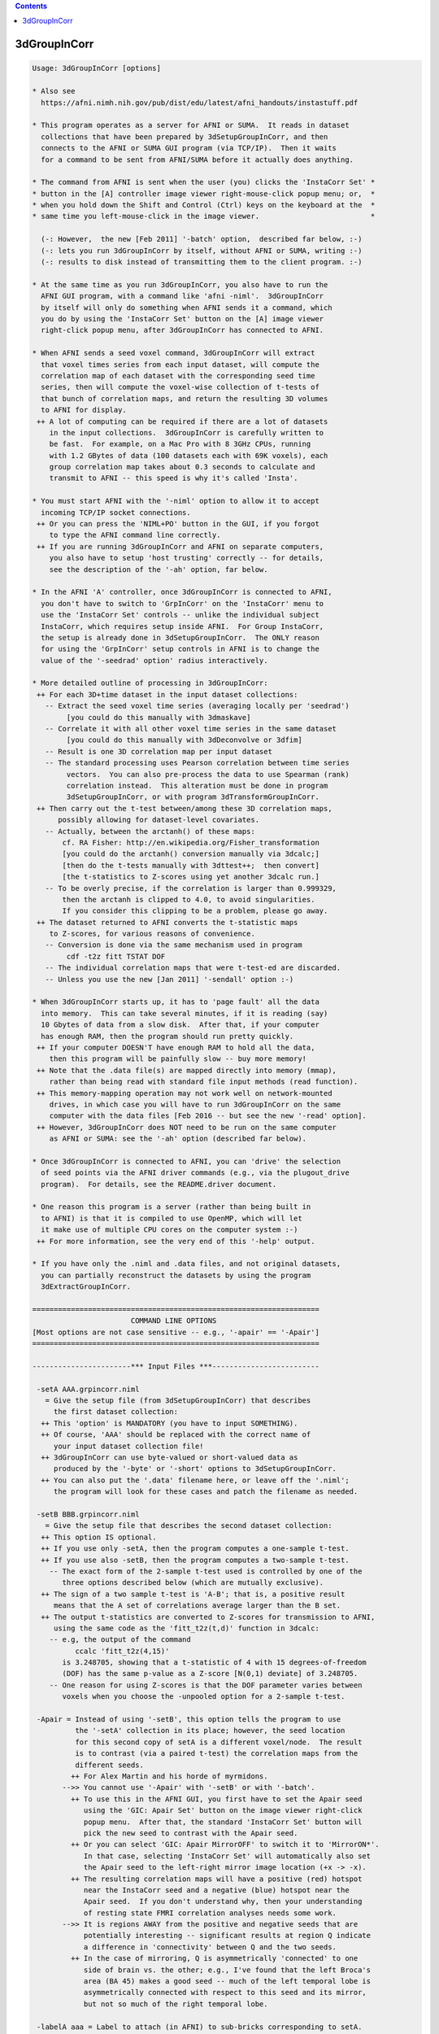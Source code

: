 .. contents:: 
    :depth: 4 

*************
3dGroupInCorr
*************

.. code-block:: none

    Usage: 3dGroupInCorr [options]
    
    * Also see
      https://afni.nimh.nih.gov/pub/dist/edu/latest/afni_handouts/instastuff.pdf
    
    * This program operates as a server for AFNI or SUMA.  It reads in dataset
      collections that have been prepared by 3dSetupGroupInCorr, and then
      connects to the AFNI or SUMA GUI program (via TCP/IP).  Then it waits
      for a command to be sent from AFNI/SUMA before it actually does anything.
    
    * The command from AFNI is sent when the user (you) clicks the 'InstaCorr Set' *
    * button in the [A] controller image viewer right-mouse-click popup menu; or,  *
    * when you hold down the Shift and Control (Ctrl) keys on the keyboard at the  *
    * same time you left-mouse-click in the image viewer.                          *
    
      (-: However,  the new [Feb 2011] '-batch' option,  described far below, :-)
      (-: lets you run 3dGroupInCorr by itself, without AFNI or SUMA, writing :-)
      (-: results to disk instead of transmitting them to the client program. :-)
    
    * At the same time as you run 3dGroupInCorr, you also have to run the
      AFNI GUI program, with a command like 'afni -niml'.  3dGroupInCorr
      by itself will only do something when AFNI sends it a command, which
      you do by using the 'InstaCorr Set' button on the [A] image viewer
      right-click popup menu, after 3dGroupInCorr has connected to AFNI.
    
    * When AFNI sends a seed voxel command, 3dGroupInCorr will extract
      that voxel times series from each input dataset, will compute the
      correlation map of each dataset with the corresponding seed time
      series, then will compute the voxel-wise collection of t-tests of
      that bunch of correlation maps, and return the resulting 3D volumes
      to AFNI for display.
     ++ A lot of computing can be required if there are a lot of datasets
        in the input collections.  3dGroupInCorr is carefully written to
        be fast.  For example, on a Mac Pro with 8 3GHz CPUs, running
        with 1.2 GBytes of data (100 datasets each with 69K voxels), each
        group correlation map takes about 0.3 seconds to calculate and
        transmit to AFNI -- this speed is why it's called 'Insta'.
    
    * You must start AFNI with the '-niml' option to allow it to accept
      incoming TCP/IP socket connections.
     ++ Or you can press the 'NIML+PO' button in the GUI, if you forgot
        to type the AFNI command line correctly.
     ++ If you are running 3dGroupInCorr and AFNI on separate computers,
        you also have to setup 'host trusting' correctly -- for details,
        see the description of the '-ah' option, far below.
    
    * In the AFNI 'A' controller, once 3dGroupInCorr is connected to AFNI,
      you don't have to switch to 'GrpInCorr' on the 'InstaCorr' menu to
      use the 'InstaCorr Set' controls -- unlike the individual subject
      InstaCorr, which requires setup inside AFNI.  For Group InstaCorr,
      the setup is already done in 3dSetupGroupInCorr.  The ONLY reason
      for using the 'GrpInCorr' setup controls in AFNI is to change the
      value of the '-seedrad' option' radius interactively.
    
    * More detailed outline of processing in 3dGroupInCorr:
     ++ For each 3D+time dataset in the input dataset collections:
       -- Extract the seed voxel time series (averaging locally per 'seedrad')
            [you could do this manually with 3dmaskave]
       -- Correlate it with all other voxel time series in the same dataset
            [you could do this manually with 3dDeconvolve or 3dfim]
       -- Result is one 3D correlation map per input dataset
       -- The standard processing uses Pearson correlation between time series
            vectors.  You can also pre-process the data to use Spearman (rank)
            correlation instead.  This alteration must be done in program
            3dSetupGroupInCorr, or with program 3dTransformGroupInCorr.
     ++ Then carry out the t-test between/among these 3D correlation maps,
          possibly allowing for dataset-level covariates.
       -- Actually, between the arctanh() of these maps:
           cf. RA Fisher: http://en.wikipedia.org/Fisher_transformation
           [you could do the arctanh() conversion manually via 3dcalc;]
           [then do the t-tests manually with 3dttest++;  then convert]
           [the t-statistics to Z-scores using yet another 3dcalc run.]
       -- To be overly precise, if the correlation is larger than 0.999329,
           then the arctanh is clipped to 4.0, to avoid singularities.
           If you consider this clipping to be a problem, please go away.
     ++ The dataset returned to AFNI converts the t-statistic maps
        to Z-scores, for various reasons of convenience.
       -- Conversion is done via the same mechanism used in program
            cdf -t2z fitt TSTAT DOF
       -- The individual correlation maps that were t-test-ed are discarded.
       -- Unless you use the new [Jan 2011] '-sendall' option :-)
    
    * When 3dGroupInCorr starts up, it has to 'page fault' all the data
      into memory.  This can take several minutes, if it is reading (say)
      10 Gbytes of data from a slow disk.  After that, if your computer
      has enough RAM, then the program should run pretty quickly.
     ++ If your computer DOESN'T have enough RAM to hold all the data,
        then this program will be painfully slow -- buy more memory!
     ++ Note that the .data file(s) are mapped directly into memory (mmap),
        rather than being read with standard file input methods (read function).
     ++ This memory-mapping operation may not work well on network-mounted
        drives, in which case you will have to run 3dGroupInCorr on the same
        computer with the data files [Feb 2016 -- but see the new '-read' option].
     ++ However, 3dGroupInCorr does NOT need to be run on the same computer
        as AFNI or SUMA: see the '-ah' option (described far below).
    
    * Once 3dGroupInCorr is connected to AFNI, you can 'drive' the selection
      of seed points via the AFNI driver commands (e.g., via the plugout_drive
      program).  For details, see the README.driver document.
    
    * One reason this program is a server (rather than being built in
      to AFNI) is that it is compiled to use OpenMP, which will let
      it make use of multiple CPU cores on the computer system :-)
     ++ For more information, see the very end of this '-help' output.
    
    * If you have only the .niml and .data files, and not original datasets,
      you can partially reconstruct the datasets by using the program
      3dExtractGroupInCorr.
    
    ===================================================================
                           COMMAND LINE OPTIONS
    [Most options are not case sensitive -- e.g., '-apair' == '-Apair']
    ===================================================================
    
    -----------------------*** Input Files ***-------------------------
    
     -setA AAA.grpincorr.niml
       = Give the setup file (from 3dSetupGroupInCorr) that describes
         the first dataset collection:
      ++ This 'option' is MANDATORY (you have to input SOMETHING).
      ++ Of course, 'AAA' should be replaced with the correct name of
         your input dataset collection file!
      ++ 3dGroupInCorr can use byte-valued or short-valued data as
         produced by the '-byte' or '-short' options to 3dSetupGroupInCorr.
      ++ You can also put the '.data' filename here, or leave off the '.niml';
         the program will look for these cases and patch the filename as needed.
    
     -setB BBB.grpincorr.niml
       = Give the setup file that describes the second dataset collection:
      ++ This option IS optional.
      ++ If you use only -setA, then the program computes a one-sample t-test.
      ++ If you use also -setB, then the program computes a two-sample t-test.
        -- The exact form of the 2-sample t-test used is controlled by one of the
           three options described below (which are mutually exclusive).
      ++ The sign of a two sample t-test is 'A-B'; that is, a positive result
         means that the A set of correlations average larger than the B set.
      ++ The output t-statistics are converted to Z-scores for transmission to AFNI,
         using the same code as the 'fitt_t2z(t,d)' function in 3dcalc:
        -- e.g, the output of the command
              ccalc 'fitt_t2z(4,15)'
           is 3.248705, showing that a t-statistic of 4 with 15 degrees-of-freedom
           (DOF) has the same p-value as a Z-score [N(0,1) deviate] of 3.248705.
        -- One reason for using Z-scores is that the DOF parameter varies between
           voxels when you choose the -unpooled option for a 2-sample t-test.
    
     -Apair = Instead of using '-setB', this option tells the program to use
              the '-setA' collection in its place; however, the seed location
              for this second copy of setA is a different voxel/node.  The result
              is to contrast (via a paired t-test) the correlation maps from the
              different seeds.
             ++ For Alex Martin and his horde of myrmidons.
           -->> You cannot use '-Apair' with '-setB' or with '-batch'.
             ++ To use this in the AFNI GUI, you first have to set the Apair seed
                using the 'GIC: Apair Set' button on the image viewer right-click
                popup menu.  After that, the standard 'InstaCorr Set' button will
                pick the new seed to contrast with the Apair seed.
             ++ Or you can select 'GIC: Apair MirrorOFF' to switch it to 'MirrorON*'.
                In that case, selecting 'InstaCorr Set' will automatically also set
                the Apair seed to the left-right mirror image location (+x -> -x).
             ++ The resulting correlation maps will have a positive (red) hotspot
                near the InstaCorr seed and a negative (blue) hotspot near the
                Apair seed.  If you don't understand why, then your understanding
                of resting state FMRI correlation analyses needs some work.
           -->> It is regions AWAY from the positive and negative seeds that are
                potentially interesting -- significant results at region Q indicate
                a difference in 'connectivity' between Q and the two seeds.
             ++ In the case of mirroring, Q is asymmetrically 'connected' to one
                side of brain vs. the other; e.g., I've found that the left Broca's
                area (BA 45) makes a good seed -- much of the left temporal lobe is
                asymmetrically connected with respect to this seed and its mirror,
                but not so much of the right temporal lobe.
    
     -labelA aaa = Label to attach (in AFNI) to sub-bricks corresponding to setA.
                   If you don't give this option, the label used will be the prefix
                   from the -setA filename.
    
     -labelB bbb = Label to attach (in AFNI) to sub-bricks corresponding to setB.
                  ++ At most the first 11 characters of each label will be used!
                  ++ In the case of '-Apair', you can still use '-labelB' to indicate
                     the label for the negative (Apair) seed; otherwise, the -setA
                     filename will be used with 'AP:' prepended.
    
    -----------------------*** Two-Sample Options ***-----------------------
    
     -pooled   = For a two-sample un-paired t-test, use a pooled variance estimator
     -unpooled = For a two-sample un-paired t-test, use an unpooled variance estimator
                ++ Statistical power declines a little, and in return,
                   the test becomes a little more robust.
     -paired   = Use a two-sample paired t-test
                ++ Which is the same as subtracting the two sets of 3D correlation
                   maps, then doing a one-sample t-test.
                ++ To use '-paired', the number of datasets in each collection
                   must be the same, and the datasets must have been input to
                   3dSetupGroupInCorr in the same relative order when each
                   collection was created. (Duh.)
                ++ '-paired' is automatically turned on when '-Apair' is used.
     -nosix    = For a 2-sample situation, the program by default computes
                 not only the t-test for the difference between the samples,
                 but also the individual (setA and setB) 1-sample t-tests, giving
                 6 sub-bricks that are sent to AFNI.  If you don't want
                 these 4 extra 1-sample sub-bricks, use the '-nosix' option.
                ++ See the Covariates discussion, below, for an example of how
                   '-nosix' affects which covariate sub-bricks are computed.
                ++ In the case of '-Apair', you may want to keep these extra
                   sub-bricks so you can see the separate maps from the positive
                   and negative seeds, to make sure your results make sense.
    
     **-->> None of these 'two-sample' options means anything for a 1-sample
            t-test (i.e., where you don't use -setB or -Apair).
    
    -----------------*** Dataset-Level Covariates [May 2010] ***-----------------
    
     -covariates cf = Read file 'cf' that contains covariates values for each dataset
                      input (in both -setA and -setB; there can only at most one
                      -covariates option).  Format of the file
         FIRST LINE  -->  subject IQ   age
         LATER LINES -->  Elvis   143   42
                          Fred     85   59
                          Ethel   109   49
                          Lucy    133   32
            This file format should be compatible with 3dMEMA.
    
            ++ The first column contains the labels that must match the dataset
                labels stored in the input *.grpincorr.niml files, which are
                either the dataset prefixes or whatever you supplied in the
                3dSetupGroupInCorr program via '-labels'.
                -- If you ran 3dSetupGroupInCorr before this update, its output
                   .grpincorr.niml file will NOT have dataset labels included.
                   Such a file cannot be used with -covariates -- Sorry.
    
            ++ The later columns contain numbers: the covariate values for each
                input dataset.
                -- 3dGroupInCorr does not allow voxel-level covariates.  If you
                   need these, you will have to use 3dttest++ on the '-sendall'
                   output (of individual dataset correlations), which might best
                   be done using '-batch' mode (cf. far below).
    
            ++ The first line contains column headers.  The header label for the
                first column isn't used for anything.  The later header labels are
                used in the sub-brick labels sent to AFNI.
    
            ++ If you want to omit some columns in file 'cf' from the analysis,
                you can do so with the standard AFNI column selector '[...]'.
                However, you MUST include column #0 first (the dataset labels) and
                at least one more numeric column.  For example:
                  -covariates Cov.table'[0,2..4]'
                to skip column #1 but keep columns #2, #3, and #4.
    
            ++ At this time, only the -paired and -pooled options can be used with
                covariates.  If you use -unpooled, it will be changed to -pooled.
                -unpooled still works with a pure t-test (no -covariates option).
                -- This restriction might be lifted in the future.  Or it mightn't.
    
            ++ If you use -paired, then the covariates for -setB will be the same
                as those for -setA, even if the dataset labels are different!
                -- This also applies to the '-Apair' case, of course.
    
            ++ By default, each covariate column in the regression matrix will have
                its mean removed (centered). If there are 2 sets of subjects, each
                set's matrix will be centered separately.
                -- See the '-center' option (below) to alter this default.
    
            ++ For each covariate, 2 sub-bricks are produced:
                -- The estimated slope of arctanh(correlation) vs covariate
                -- The Z-score of the t-statistic of this slope
    
            ++ If there are 2 sets of subjects, then each pair of sub-bricks is
                produced for the setA-setB, setA, and setB cases, so that you'll
                get 6 sub-bricks per covariate (plus 6 more for the mean, which
                is treated as a special covariate whose values are all 1).
                -- At present, there is no way to tell 3dGroupInCorr not to send
                   all this information back to AFNI/SUMA.
    
            ++ The '-donocov' option, described later, lets you get the results
                calculated without covariates in addition to the results with
                covariate regression included, for comparison fun.
                -- Thus adding to the number of output bricks, of course.
    
            ++ EXAMPLE:
               If there are 2 groups of datasets (with setA labeled 'Pat', and setB
               labeled 'Ctr'), and one covariate (labeled IQ), then the following
               sub-bricks will be produced:
    
           # 0: Pat-Ctr_mean    = mean difference in arctanh(correlation)
           # 1: Pat-Ctr_Zscr    = Z score of t-statistic for above difference
           # 2: Pat-Ctr_IQ      = difference in slope of arctanh(correlation) vs IQ
           # 3: Pat-Ctr_IQ_Zscr = Z score of t-statistic for above difference
           # 4: Pat_mean        = mean of arctanh(correlation) for setA
           # 5: Pat_Zscr        = Z score of t-statistic for above mean
           # 6: Pat_IQ          = slope of arctanh(correlation) vs IQ for setA
           # 7: Pat_IQ_Zscr     = Z score of t-statistic for above slope
           # 8: Ctr_mean        = mean of arctanh(correlation) for setB
           # 9: Ctr_Zscr        = Z score of t-statistic for above mean
           #10: Ctr_IQ          = slope of arctanh(correlation) vs IQ for setB
           #11: Ctr_IQ_Zscr     = Z score of t-statistic for above slope
    
            ++ However, the single-set results (sub-bricks #4-11) will NOT be
               computed if the '-nosix' option is used.
    
            ++ If '-sendall' is used, the individual dataset arctanh(correlation)
               maps (labeled with '_zcorr' at the end) will be appended to this
               list.  These setA sub-brick labels will start with 'A_' and these
               setB labels with 'B_'.
    
            ++ If you are having trouble getting the program to read your covariates
               table file, then set the environment variable AFNI_DEBUG_TABLE to YES
               and run the program -- the messages may help figure out the problem.
               For example:
                 3dGroupInCorr -DAFNI_DEBUG_TABLE=YES -covariates cfile.txt |& more
    
      -->>**++ A maximum of 31 covariates are allowed.  If you need more, then please
               consider the possibility that you are completely deranged or demented.
    
     *** CENTERING ***
     Covariates are processed using linear regression.  There is one column in the
     regression matrix for each covariate, plus a column of all 1s for the mean
     value.  'Centering' refers to the process of subtracting some value from each
     number in a covariate's column, so that the fitted model for the covariate's
     effect on the data is zero at this subtracted value; the model (1 covariate) is:
       data[i] = mean + slope * ( covariate[i] - value )
     where i is the dataset index.  The standard (default) operation is that 'value'
     is the mean of the covariate[i] numbers.
    
     -center NONE = Do not remove the mean of any covariate.
    
     -center DIFF = Each set will have the means removed separately [default].
    
     -center SAME = The means across both sets will be computed and subtracted.
                   * This option only applies to a 2-sample unpaired test.
                   * You can attach '_MEDIAN' after 'DIFF' or 'SAME' to have the
                     centering be done at the median of covariate values, rather
                     than the mean, as in 'DIFF_MEDIAN' or 'SAME_MEDIAN'.
                     (Why you would do this is up to you, as always.)
    
     -center VALS A.1D [B.1D]
                    This option (for Gang Chen) allows you to specify the
                    values that will be subtracted from each covariate before
                    the regression analysis.  If you use this option, then
                    you must supply a 1D file that gives the values to be
                    subtracted from the covariates; if there are 3 covariates,
                    then the 1D file for the setA datasets should have 3 numbers,
                    and the 1D file for the setB datasets (if present) should
                    also have 3 numbers.
                  * For example, to put these values directly on the command line,
                    you could do something like this:
                      -center VALS '1D: 3 7 9' '1D: 3.14159 2.71828 0.91597'
                  * As a special case, if you want the same values used for
                    the B.1D file as in the A.1D file, you can use the word
                    'DITTO' in place of repeating the A.1D filename.
                  * Of course, you only have to give the B.1D filename if there
                    is a setB collection of datasets, and you are not doing a
                    paired t-test.
    
     Please see the discussion of CENTERING in the 3dttest++ help output.  If
     you change away from the default 'DIFF', you should really understand what
     you are doing, or an elephant may sit on your head, which no one wants.
    
    ---------------------------*** Other Options ***---------------------------
    
     -seedrad r = Before performing the correlations, average the seed voxel time
                  series for a radius of 'r' millimeters.  This is in addition
                  to any blurring done prior to 3dSetupGroupInCorr.  The default
                  radius is 0, but the AFNI user can change this interactively.
    
     -sendall   = Send all individual subject results to AFNI, as well as the
                  various group statistics.
                 ++ These extra sub-bricks will be labeled like 'xxx_zcorr', where
                    'xxx' indicates which dataset the results came from; 'zcorr'
                    denotes that the values are the arctanh of the correlations.
                 ++ If there are a lot of datasets, then the results will be VERY
                    large and take up a lot of memory in AFNI.
               **++ Use this option with some judgment and wisdom, or bad things
                    might happen! (e.g., your computer runs out of memory.)
                 ++ This option is also known as the 'Tim Ellmore special'.
    
     -donocov   = If covariates are used, this option tells 3dGroupInCorr to also
                  compute the results without using covariates, and attach those
                  to the output dataset -- presumably to facilitate comparison.
                 ++ These extra output sub-bricks have 'NC' attached to their labels.
                 ++ If covariates are NOT used, this option has no effect at all.
    
     -dospcov   = If covariates are used, compute the Spearman (rank) correlation
                  coefficient of the subject correlation results vs. each covariate.
                 ++ These extra sub-bricks are in addition to the standard
                    regression analysis with covariates, and are added here at
                    the request of the IMoM (PK).
                 ++ These sub-bricks will be labeled as 'lll_ccc_SP', where
                      'lll' is the group label (from -labelA or -labelB)
                      'ccc' is the covariate label (from the -covariates file)
                      '_SP' is the signal that this is a Spearman correlation
                 ++ There will be one sub-brick produced for each covariate,
                    for each group (1 or 2 groups).
    
     -clust PP  = This option lets you input the results from a 3dClustSim run,
                  to be transmitted to AFNI to aid with the interactive Clusterize.
                  3dGroupInCorr will look for files named
                    PP.NN1_1sided.niml  PP.NN1_2sided.niml  PP.NN1_bisided.niml
                    (and similarly for NN2 and NN3 clustering), plus PP.mask
                  and if at least one of these .niml files is found, will send
                  it to AFNI to be incorporated into the dataset.  For example,
                  if the datasets' average smoothness is 8 mm, you could do
                    3dClustSim -fwhm 8 -mask Amask+orig -niml -prefix Gclus
                    3dGroupInCorr ... -clust Gclus
             -->> Presumably the mask would be the same as used when you ran
                  3dSetupGroupInCorr, and the smoothness you would have estimated
                  via 3dFWHMx, via sacred divination, or via random guesswork.
                  It is your responsibility to make sure that the 3dClustSim files
                  correspond properly to the 3dGroupInCorr setup!
             -->>++ This option only applies to AFNI usage, not to SUMA.
                 ++ See the Clusterize notes, far below, for more information on
                    using the interactive clustering GUI in AFNI with 3dGroupInCorr.
    
     -read    = Normally, the '.data' files are 'memory mapped' rather than read
                into memory.  However, if your files are on a remotely mounted
                server (e.g., a remote RAID), then memory mapping may not work.
                Or worse, it may seem to work, but return 'data' that is all zero.
                Use this '-read' option to force the program to read the data into
                allocated memory.
               ++ Using read-only memory mapping is a way to avoid over-filling
                  the system's swap file, when the .data files are huge.
               ++ You must give '-read' BEFORE '-setA' or '-setB', so that the
                  program knows what to do when it reaches those options!
    
     -ztest   = Test the input to see if it is all zero.  This option is for
                debugging, not for general use all the time.
    
     -ah host = Connect to AFNI/SUMA on the computer named 'host', rather than
                on the current computer system 'localhost'.
         ++ This allows 3dGroupInCorr to run on a separate system than
            the AFNI GUI.
           -- e.g., If your desktop is weak and pitiful, but you have access
              to a strong and muscular multi-CPU server (and the network
              connection is fast).
         ++ Note that AFNI must be setup with the appropriate
            'AFNI_TRUSTHOST_xx' environment variable, so that it will
            allow the external socket connection (for the sake of security):
          -- Example: AFNI running on computer 137.168.0.3 and 3dGroupInCorr
             running on computer 137.168.0.7
          -- Start AFNI with a command like
               afni -DAFNI_TRUSTHOST_01=137.168.0.7 -niml ...
          -- Start 3dGroupInCorr with a command like
               3dGroupInCorr -ah 137.168.0.3 ...
          -- You may use hostnames in place of IP addresses, but numerical
             IP addresses will work more reliably.
          -- If you are very trusting, you can set NIML_COMPLETE_TRUST to YES
             to allow NIML socket connections from anybody. (This only affects
             AFNI programs, not any other software on your computer.)
          -- You might also need to adjust your firewall settings to allow
             the reception of TCP/IP socket connections from outside computers.
             Firewalls are a separate issue from setting up AFNI host 'trusting',
             and the mechanics of how you can setup your firewall permissions is
             not something about which we can give you advice.
    
       -np PORT_OFFSET: Provide a port offset to allow multiple instances of
                        AFNI <--> SUMA, AFNI <--> 3dGroupIncorr, or any other
                        programs that communicate together to operate on the same
                        machine. 
                        All ports are assigned numbers relative to PORT_OFFSET.
             The same PORT_OFFSET value must be used on all programs
               that are to talk together. PORT_OFFSET is an integer in
               the inclusive range [1025 to 65500]. 
             When you want to use multiple instances of communicating programs, 
               be sure the PORT_OFFSETS you use differ by about 50 or you may
               still have port conflicts. A BETTER approach is to use -npb below.
       -npq PORT_OFFSET: Like -np, but more quiet in the face of adversity.
       -npb PORT_OFFSET_BLOC: Simliar to -np, except it is easier to use.
                              PORT_OFFSET_BLOC is an integer between 0 and
                              MAX_BLOC. MAX_BLOC is around 4000 for now, but
                              it might decrease as we use up more ports in AFNI.
                              You should be safe for the next 10 years if you 
                              stay under 2000.
                              Using this function reduces your chances of causing
                              port conflicts.
    
             See also afni and suma options: -list_ports and -port_number for 
                information about port number assignments.
    
             You can also provide a port offset with the environment variable
                AFNI_PORT_OFFSET. Using -np overrides AFNI_PORT_OFFSET.
    
       -max_port_bloc: Print the current value of MAX_BLOC and exit.
                       Remember this value can get smaller with future releases.
                       Stay under 2000.
       -max_port_bloc_quiet: Spit MAX_BLOC value only and exit.
       -num_assigned_ports: Print the number of assigned ports used by AFNI 
                            then quit.
       -num_assigned_ports_quiet: Do it quietly.
    
         Port Handling Examples:
         -----------------------
             Say you want to run three instances of AFNI <--> SUMA.
             For the first you just do: 
                suma -niml -spec ... -sv ...  &
                afni -niml &
             Then for the second instance pick an offset bloc, say 1 and run
                suma -niml -npb 1 -spec ... -sv ...  &
                afni -niml -npb 1 &
             And for yet another instance:
                suma -niml -npb 2 -spec ... -sv ...  &
                afni -niml -npb 2 &
             etc.
    
             Since you can launch many instances of communicating programs now,
                you need to know wich SUMA window, say, is talking to which AFNI.
                To sort this out, the titlebars now show the number of the bloc 
                of ports they are using. When the bloc is set either via 
                environment variables AFNI_PORT_OFFSET or AFNI_PORT_BLOC, or  
                with one of the -np* options, window title bars change from 
                [A] to [A#] with # being the resultant bloc number.
             In the examples above, both AFNI and SUMA windows will show [A2]
                when -npb is 2.
    
    
     -NOshm = Do NOT reconnect to AFNI using shared memory, rather than TCP/IP,
              when using 'localhost' (i.e., AFNI and 3dGroupInCorr are running
              on the same system).
           ++ The default is to use shared memory for communication when
              possible, since this method of transferring large amounts of
              data between programs on the same computer is much faster.
           ++ If you have a problem with the shared memory communication,
              use '-NOshm' to use TCP/IP for all communications.
           ++ If you use '-VERB', you will get a very detailed progress report
              from 3dGroupInCorr as it computes, including elapsed times for
              each stage of the process, including transmit time to AFNI.
    
     -suma = Talk to suma instead of afni, using surface-based i/o data.
     -sdset_TYPE = Set the output format in surface-based batch mode to
                   TYPE. For allowed values of TYPE, search for option
                   called -o_TYPE in ConvertDset -help.
                   Typical values would be: 
                      -sdset_niml, -sdset_1D, or -sdset_gii
     -quiet = Turn off the 'fun fun fun in the sun sun sun' informational messages.
     -verb  = Print out extra informational messages for more fun!
     -VERB  = Print out even more informational messages for even more fun fun!!
     -debug = Do some internal testing (slows things down a little)
    
    ---------------*** Talairach (+trlc) vs. Original (+orig) ***---------------
    
    Normally, AFNI assigns the dataset sent by 3dGroupInCorr to the +tlrc view.
    However, you can tell AFNI to assign it to the +orig view instead.
    To do this, set environment variable AFNI_GROUPINCORR_ORIG to YES when
    starting AFNI; for example:
    
      afni -DAFNI_GROUPINCORR_ORIG=YES -niml
    
    This feature might be useful to you if you are doing a longitudinal study on
    some subject, comparing resting state maps before and after some treatment.
    
    -----------*** Group InstaCorr and AFNI's Clusterize function ***-----------
    
    In the past, you could not use Clusterize in the AFNI A controller at the
    same time that 3dGroupInCorr was actively connected.
               ***** This situation is no longer the case:   *****
              ****** Clusterize is available with InstaCorr! ******
    In particular, the 'Rpt' (report) button is very useful with 3dGroupInCorr.
    
    If you use '-covariates' AND '-sendall', 3dGroupInCorr will send to AFNI
    a set of 1D files containing the covariates.  You can use one of these
    as a 'Scat.1D' file in the Clusterize GUI to plot the individual subject
    correlations (averaged across a cluster) vs. the covariate values -- this
    graph can be amusing and even useful.
     --  If you don't know how to use this feature in Clusterize, then learn!
    
    ---------------*** Dataset-Level Scale Factors [Sep 2012] ***---------------
    
     -scale sf = Read file 'sf' that contains a scale factor value for each dataset
                 The file format is essentially the same as that for covariates:
                 * first line contains labels (which are ignored)
                 * each later line contains a dataset identifying label and a number
         FIRST LINE  -->  subject factor
         LATER LINES -->  Elvis   42.1
                          Fred    37.2
                          Ethel   2.71828
                          Lucy    3.14159
                 * The arctanh(correlation) values from dataset Elvis will be
                   multiplied by 42.1 before being put into the t-test analysis.
                 * All values reported and computed by 3dGroupInCorr will reflect
                   this scaling (e.g., the results from '-sendall').
                 * This option is for the International Man Of Mystery, PK.
                   -- And just for PK, if you use this option in the form '-SCALE',
                      then each value X in the 'sf' file is replaced by sqrt(X-3).
    
    --------------------------*** BATCH MODE [Feb 2011] ***-----------------------
    
    * In batch mode, instead of connecting AFNI or SUMA to get commands on
      what to compute, 3dGroupInCorr computes correlations (etc.) based on
      commands from an input file.
      ++ Batch mode works to produce 3D (AFNI, or NIfTI) or 2D surface-based 
         (SUMA or GIFTI format) datasets. 
    
    * Each line in the command file specifies the prefix for the output dataset
      to create, and then the set of seed vectors to use.
      ++ Each command line produces a distinct dataset.
      ++ If you want to put results from multiple commands into one big dataset,
         you will have to do that with something like 3dbucket or 3dTcat after
         running this program.
      ++ If an error occurs with one command line (e.g., a bad seed location is
         given), the program will not produce an output dataset, but will try
         to continue with the next line in the command file.
      ++ Note that I say 'seed vectors', since a distinct one is needed for
         each dataset comprising the inputs -setA (and -setB, if used).
    
    * Batch mode is invoked with the following option:
    
       -batch METHOD COMMANDFILENAME
    
      where METHOD specifies how the seed vectors are to be computed, and
      where COMMANDFILENAME specifies the file with the commands.
      ++ As a special case, if COMMANDFILENAME contains a space character,
         then instead of being interpreted as a filename, it will be used
         as the contents of a single line command file; for example:
           -batch IJK 'something.nii 33 44 55'
         could be used to produce a single output dataset named 'something.nii'.
      ++ Only one METHOD can be used per batch mode run of 3dGroupInCorr!
         You can't mix up 'IJK' and 'XYZ' modes, for example.
      ++ Note that this program WILL overwrite existing datasets, unlike most
         AFNI programs, so be careful.
    
    * METHOD must be one of the following strings (not case sensitive):
    
      ++ IJK     ==> the 3D voxel grid index triple (i,j,k) is given in FILENAME,
     or  IJKAVE      which tells the program to extract the time series from
                     each input dataset at that voxel and use that as the seed
                     vector for that dataset (if '-seedrad' is given, then the
                     seed vector will be averaged as done in interactive mode).
                  ** This is the same mode of operation as the interactive seed
                     picking via AFNI's 'InstaCorr Set' menu item.
                 -- FILE line format:  prefix i j k
    
      ++ XYZ     ==> very similar to 'IJK', but instead of voxel indexes being
     or  XYZAVE      given to specify the seed vectors, the RAI (DICOM) (x,y,z)
                     coordinates are given ('-seedrad' also applies).
                  ** If you insist on using LPI (neurological) coordinates, as
                     Some other PrograMs (which are Fine Software tooLs) do,
                     set environment variable AFNI_INSTACORR_XYZ_LPI to YES,
                     before running this program.
                 -- FILE line format:  prefix x y z
    
      ++ NODE    ==> the index of the surface node where the seed is located.
                     A simple line would contain a prefix and a node number.
                     The prefix sets the output name and the file format, 
                     if you include the extension. See also -sdset_TYPE option.
                     for controlling output format.
                     The node number specifies the seed node. Because you might
                     have two surfaces (-LRpairs option in 3dSetupGroupInCorr)
                     you can add 'L', or 'R' to the node index to specify its
                     hemisphere.
                     For example:
                         OccipSeed1 L720
                         OccipSeed2 R2033
                     If you don't specify the side in instances where you are
                     working with two hemispheres, the default is 'L'.
    
      ++ MASKAVE ==> each line on the command file specifies a mask dataset;
                     the nonzero voxels in that dataset are used to define
                     the list of seed voxels that will be averaged to give
                     the set of seed vectors.
                  ** You can use the usual '[..]' and '<..>' sub-brick and value
                     range selectors to modify the dataset on input.  Do not
                     put these selectors inside quotes in the command file!
                 -- FILE line format:  prefix maskdatasetname
    
      ++ IJKPV   ==> very similar to IJKAVE, XYZAVE, and MASKAVE (in that order),
      ++ XYZPV       but instead of extracting the average over the region
      ++ MASKPV      indicated, extracts the Principal Vector (in the SVD sense;
                     cf. program 3dLocalPV).
                  ** Note that IJKPV and XYZPV modes only work if seedrad > 0.
                  ** In my limited tests, the differences between the AVE and PV
                     methods are very small.  YMMV.
    
      ++ VECTORS ==> each line on the command file specifies an ASCII .1D
                     file which contains the set of seed vectors to use.
                     There must be as many columns in the .1D file as there
                     are input datasets in -setA and -setB combined.  Each
                     column must be as long as the maximum number of time
                     points in the longest dataset in -setA and -setB.
                  ** This mode is for those who want to construct their own
                     set of reference vectors in some clever way.
                  ** N.B.: This method has not yet been tested!
                 -- FILE line format:  prefix 1Dfilename
    
    -----------------------*** NEW BATCH MODES [Aug 2012] ***--------------------
    
     * These new modes allow you to specify a LOT of output datasets directly on the
       command line with a single option.  They are:
    
     -batchRAND n prefix ==> scatter n seeds around in space and compute the
                             output dataset for each of these seed points, where
                             'n' is an integer greater than 1.
    
     -batchGRID d prefix ==> for every d-th point along each of the x,y,z axes,
                             create an output dataset, where 'd' is an integer
                             in the range 1..9.  Note that setting d=1 will use
                             every voxel as a seed, and presumably produce a vast
                             armada of datasets through which you'll have to churn.
    
     * Each output dataset gets a filename of the form 'prefix_xxx_yyy_zzz', where
       'prefix' is the second argument after the '-batchXXXX' option, and 'xxx'
       is the x-axis index of the seed voxel, 'yyy' is the y-axis index of the
       seed voxel, and 'zzz' is the z-axis index of the seed voxel.
    
     * These options are like using the 'IJK' batch mode of operation at each seed
       voxel.  The only difference is that the set of seed points is generated by
       the program rather than being given by the user (i.e., you).  These two options
       differ only in the way the seed points are chosen (pseudo-randomly or regularly).
    
    ** You should be prepared for a LONG run and filling up a  **
    ** LOT of disk space when you use either of these options! **
    
     =========================================================================
    * This binary version of 3dGroupInCorr is compiled using OpenMP, a semi-
       automatic parallelizer software toolkit, which splits the work across
       multiple CPUs/cores on the same shared memory computer.
    * OpenMP is NOT like MPI -- it does not work with CPUs connected only
       by a network (e.g., OpenMP doesn't work with 'cluster' setups).
    * For implementation and compilation details, please see
       https://afni.nimh.nih.gov/pub/dist/doc/misc/OpenMP.html
    * The number of CPU threads used will default to the maximum number on
       your system.  You can control this value by setting environment variable
       OMP_NUM_THREADS to some smaller value (including 1).
    * Un-setting OMP_NUM_THREADS resets OpenMP back to its default state of
       using all CPUs available.
       ++ However, on some systems, it seems to be necessary to set variable
          OMP_NUM_THREADS explicitly, or you only get one CPU.
       ++ On other systems with many CPUS, you probably want to limit the CPU
          count, since using more than (say) 16 threads is probably useless.
    * You must set OMP_NUM_THREADS in the shell BEFORE running the program,
       since OpenMP queries this variable BEFORE the program actually starts.
       ++ You can't usefully set this variable in your ~/.afnirc file or on the
          command line with the '-D' option.
    * How many threads are useful?  That varies with the program, and how well
       it was coded.  You'll have to experiment on your own systems!
    * The number of CPUs on this particular computer system is ...... 8.
    * The maximum number of CPUs that will be used is now set to .... 8.
     =========================================================================
    ++ Authors: Bob Cox and Ziad Saad
    
    ++ Compile date = Nov  9 2017 {AFNI_17.3.03:macosx_10.7_local}
